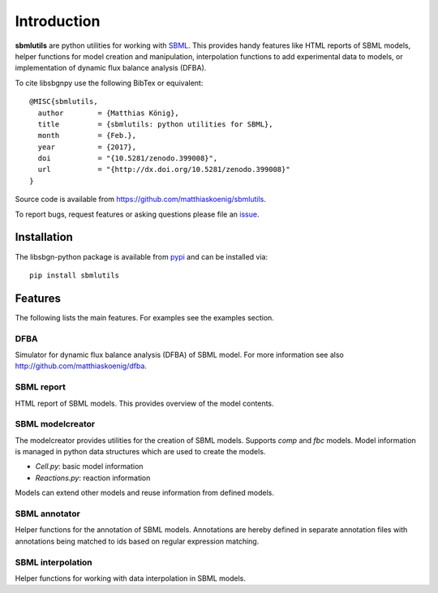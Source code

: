 Introduction
============
**sbmlutils** are python utilities for working with `SBML <http://www.sbml.org>`_.
This provides handy features like HTML reports of SBML models, helper functions for model creation and manipulation,
interpolation functions to add experimental data to models, or implementation of dynamic flux balance analysis (DFBA).

To cite libsbgnpy use the following BibTex or equivalent::

    @MISC{sbmlutils,
      author        = {Matthias König},
      title         = {sbmlutils: python utilities for SBML},
      month         = {Feb.},
      year          = {2017},
      doi           = "{10.5281/zenodo.399008}",
      url           = "{http://dx.doi.org/10.5281/zenodo.399008}"
    }

Source code is available from
`https://github.com/matthiaskoenig/sbmlutils
<https://github.com/matthiaskoenig/sbmlutils>`_.

To report bugs, request features or asking questions please file an
`issue
<https://github.com/matthiaskoenig/sbmlutils/issues>`_.

Installation
------------
The libsbgn-python package is available from `pypi
<https://github.com/matthiaskoenig/sbmlutils>`_ and can be installed via::

    pip install sbmlutils


Features
--------
The following lists the main features. For examples see the examples section.

DFBA
~~~~
Simulator for dynamic flux balance analysis (DFBA) of SBML model.
For more information see also `<http://github.com/matthiaskoenig/dfba>`_.

SBML report
~~~~~~~~~~~
HTML report of SBML models. This provides overview of the model contents.

SBML modelcreator
~~~~~~~~~~~~~~~~~
The modelcreator provides utilities for the creation of SBML models.
Supports `comp` and `fbc` models. Model information is managed in python data
structures which are used to create the models.

* `Cell.py`: basic model information
* `Reactions.py`: reaction information

Models can extend other models and reuse information from
defined models.

SBML annotator
~~~~~~~~~~~~~~
Helper functions for the annotation of SBML models.
Annotations are hereby defined in separate annotation files with
annotations being matched to ids based on regular expression matching.

SBML interpolation
~~~~~~~~~~~~~~~~~~
Helper functions for working with data interpolation in SBML models.
